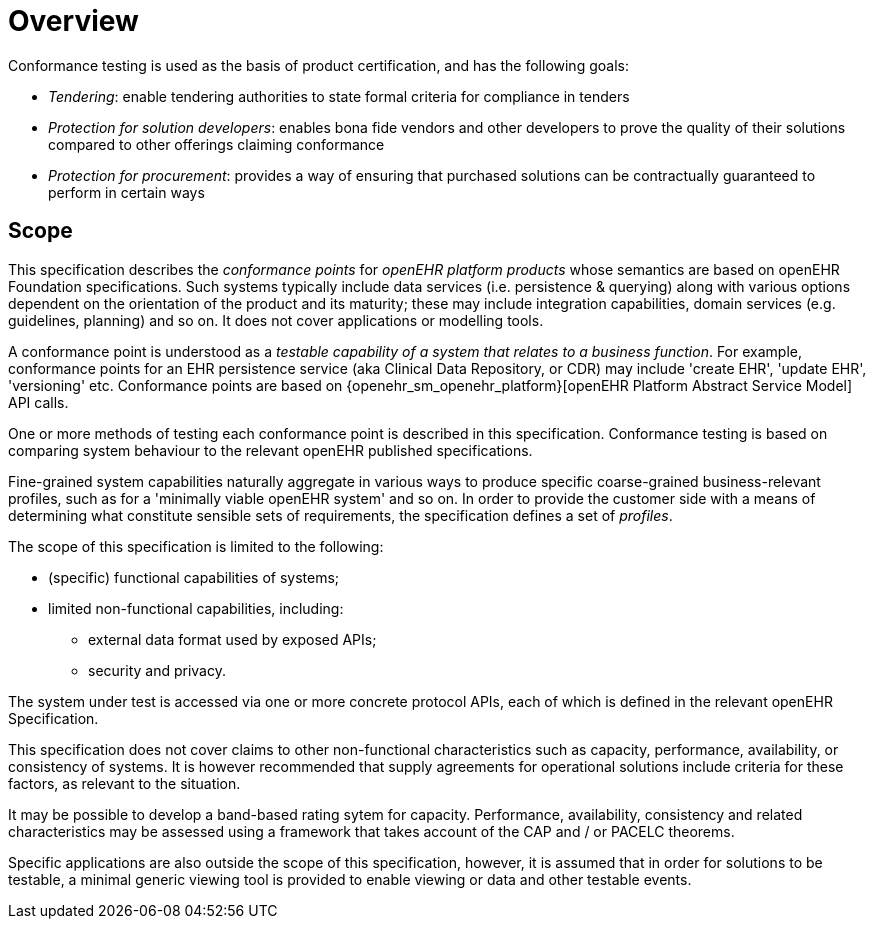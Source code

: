 = Overview

Conformance testing is used as the basis of product certification, and has the following goals:

* _Tendering_: enable tendering authorities to state formal criteria for compliance in tenders
* _Protection for solution developers_: enables bona fide vendors and other developers to prove the quality of their solutions compared to other offerings claiming conformance
* _Protection for procurement_: provides a way of ensuring that purchased solutions can be contractually guaranteed to perform in certain ways

== Scope

This specification describes the _conformance points_ for _openEHR platform products_ whose semantics are based on openEHR Foundation specifications. Such systems typically include data services (i.e. persistence & querying) along with various options dependent on the orientation of the product and its maturity; these may include integration capabilities, domain services (e.g. guidelines, planning) and so on. It does not cover applications or modelling tools.

A conformance point is understood as a _testable capability of a system that relates to a business function_. For example, conformance points for an EHR persistence service (aka Clinical Data Repository, or CDR) may include 'create EHR', 'update EHR', 'versioning' etc. Conformance points are based on {openehr_sm_openehr_platform}[openEHR Platform Abstract Service Model] API calls.

One or more methods of testing each conformance point is described in this specification. Conformance testing is based on comparing system behaviour to the relevant openEHR published specifications.

Fine-grained system capabilities naturally aggregate in various ways to produce specific coarse-grained business-relevant profiles, such as for a 'minimally viable openEHR system' and so on. In order to provide the customer side with a means of determining what constitute sensible sets of requirements, the specification defines a set of _profiles_.

The scope of this specification is limited to the following:

* (specific) functional capabilities of systems;
* limited non-functional capabilities, including:
** external data format used by exposed APIs;
** security and privacy.

The system under test is accessed via one or more concrete protocol APIs, each of which is defined in the relevant openEHR Specification.

This specification does not cover claims to other non-functional characteristics such as capacity, performance, availability, or consistency of systems. It is however recommended that supply agreements for operational solutions include criteria for these factors, as relevant to the situation. 

It may be possible to develop a band-based rating sytem for capacity. Performance, availability, consistency and related characteristics may be assessed using a framework that takes account of the CAP and / or PACELC theorems.

Specific applications are also outside the scope of this specification, however, it is assumed that in order for solutions to be testable, a minimal generic viewing tool is provided to enable viewing or data and other testable events.
